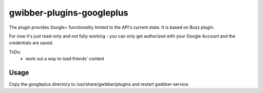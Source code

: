 ============
 gwibber-plugins-googleplus
============

The plugin provides Google+ functionality limited to the API's current state. It is based on Buzz plugin.

For now it's just read-only and not fully working - you can only get authorized with your Google Account and the credentials are saved.

ToDo:
 * work out a way to load friends' content

Usage
-----------

Copy the googleplus directory to /usr/share/gwibber/plugins
and restart gwibber-service.
